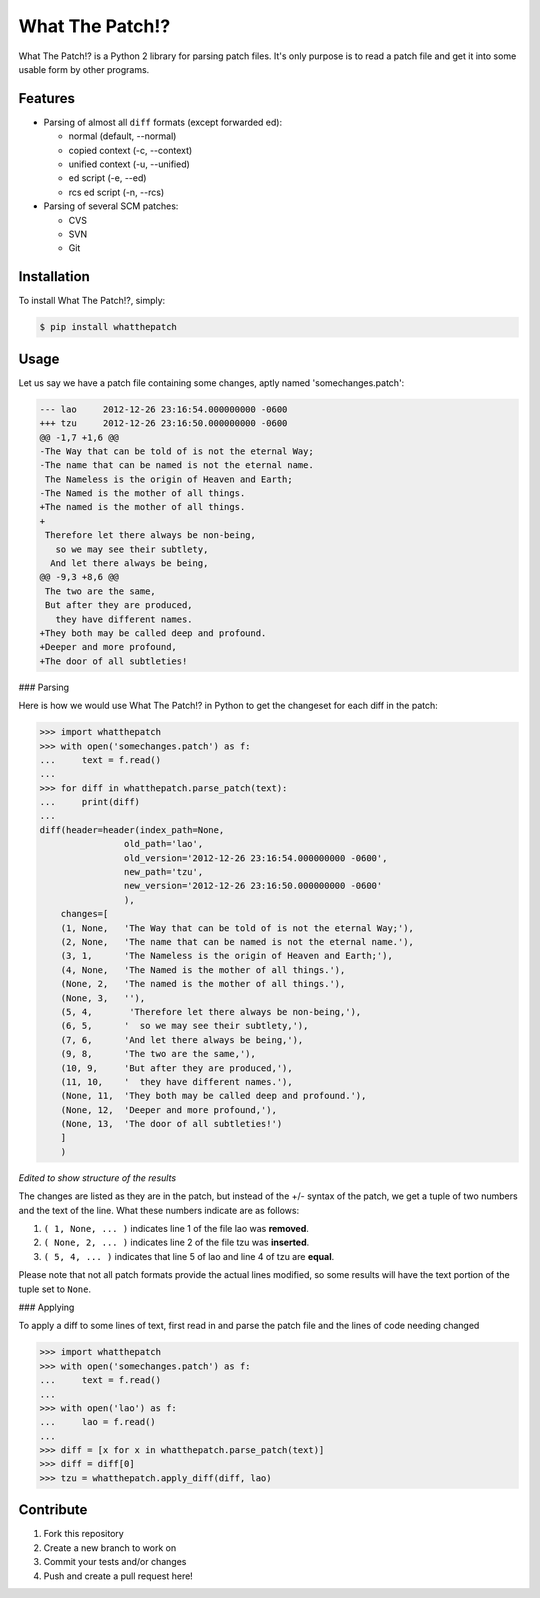 What The Patch!?
================

What The Patch!? is a Python 2 library for parsing patch files.
It's only purpose is to read a patch file and get it into some
usable form by other programs.

Features
---------

- Parsing of almost all ``diff`` formats (except forwarded ed):

  - normal (default, --normal)
  - copied context (-c, --context)
  - unified context (-u, --unified)
  - ed script (-e, --ed)
  - rcs ed script (-n, --rcs)

- Parsing of several SCM patches:

  - CVS
  - SVN
  - Git

Installation
------------

To install What The Patch!?, simply:

.. code-block:: bash

    $ pip install whatthepatch

Usage
-----

Let us say we have a patch file containing some changes, aptly named
'somechanges.patch':

.. code-block:: diff

    --- lao	2012-12-26 23:16:54.000000000 -0600
    +++ tzu	2012-12-26 23:16:50.000000000 -0600
    @@ -1,7 +1,6 @@
    -The Way that can be told of is not the eternal Way;
    -The name that can be named is not the eternal name.
     The Nameless is the origin of Heaven and Earth;
    -The Named is the mother of all things.
    +The named is the mother of all things.
    +
     Therefore let there always be non-being,
       so we may see their subtlety,
      And let there always be being,
    @@ -9,3 +8,6 @@
     The two are the same,
     But after they are produced,
       they have different names.
    +They both may be called deep and profound.
    +Deeper and more profound,
    +The door of all subtleties!


### Parsing

Here is how we would use What The Patch!? in Python to get the changeset for each diff in the patch:

.. code-block:: python

    >>> import whatthepatch
    >>> with open('somechanges.patch') as f:
    ...     text = f.read()
    ...
    >>> for diff in whatthepatch.parse_patch(text):
    ...     print(diff)
    ...
    diff(header=header(index_path=None,
                    old_path='lao',
                    old_version='2012-12-26 23:16:54.000000000 -0600',
                    new_path='tzu',
                    new_version='2012-12-26 23:16:50.000000000 -0600'
                    ),
        changes=[
        (1, None,   'The Way that can be told of is not the eternal Way;'),
        (2, None,   'The name that can be named is not the eternal name.'),
        (3, 1,      'The Nameless is the origin of Heaven and Earth;'),
        (4, None,   'The Named is the mother of all things.'),
        (None, 2,   'The named is the mother of all things.'),
        (None, 3,   ''),
        (5, 4,       'Therefore let there always be non-being,'),
        (6, 5,      '  so we may see their subtlety,'),
        (7, 6,      'And let there always be being,'),
        (9, 8,      'The two are the same,'),
        (10, 9,     'But after they are produced,'),
        (11, 10,    '  they have different names.'),
        (None, 11,  'They both may be called deep and profound.'),
        (None, 12,  'Deeper and more profound,'),
        (None, 13,  'The door of all subtleties!')
        ]
        )

*Edited to show structure of the results*

The changes are listed as they are in the patch, but instead of the +/- syntax
of the patch, we get a tuple of two numbers and the text of the line.
What these numbers indicate are as follows:

#. ``( 1, None, ... )`` indicates line 1 of the file lao was **removed**.
#. ``( None, 2, ... )`` indicates line 2 of the file tzu was **inserted**.
#. ``( 5, 4, ... )`` indicates that line 5 of lao and line 4 of tzu are **equal**.

Please note that not all patch formats provide the actual lines modified, so some 
results will have the text portion of the tuple set to ``None``.

### Applying

To apply a diff to some lines of text, first read in and parse the patch
file and the lines of code needing changed

.. code-block:: python

    >>> import whatthepatch
    >>> with open('somechanges.patch') as f:
    ...     text = f.read()
    ...
    >>> with open('lao') as f:
    ...     lao = f.read()
    ...
    >>> diff = [x for x in whatthepatch.parse_patch(text)]
    >>> diff = diff[0]
    >>> tzu = whatthepatch.apply_diff(diff, lao)


Contribute
----------

#. Fork this repository
#. Create a new branch to work on
#. Commit your tests and/or changes
#. Push and create a pull request here!

